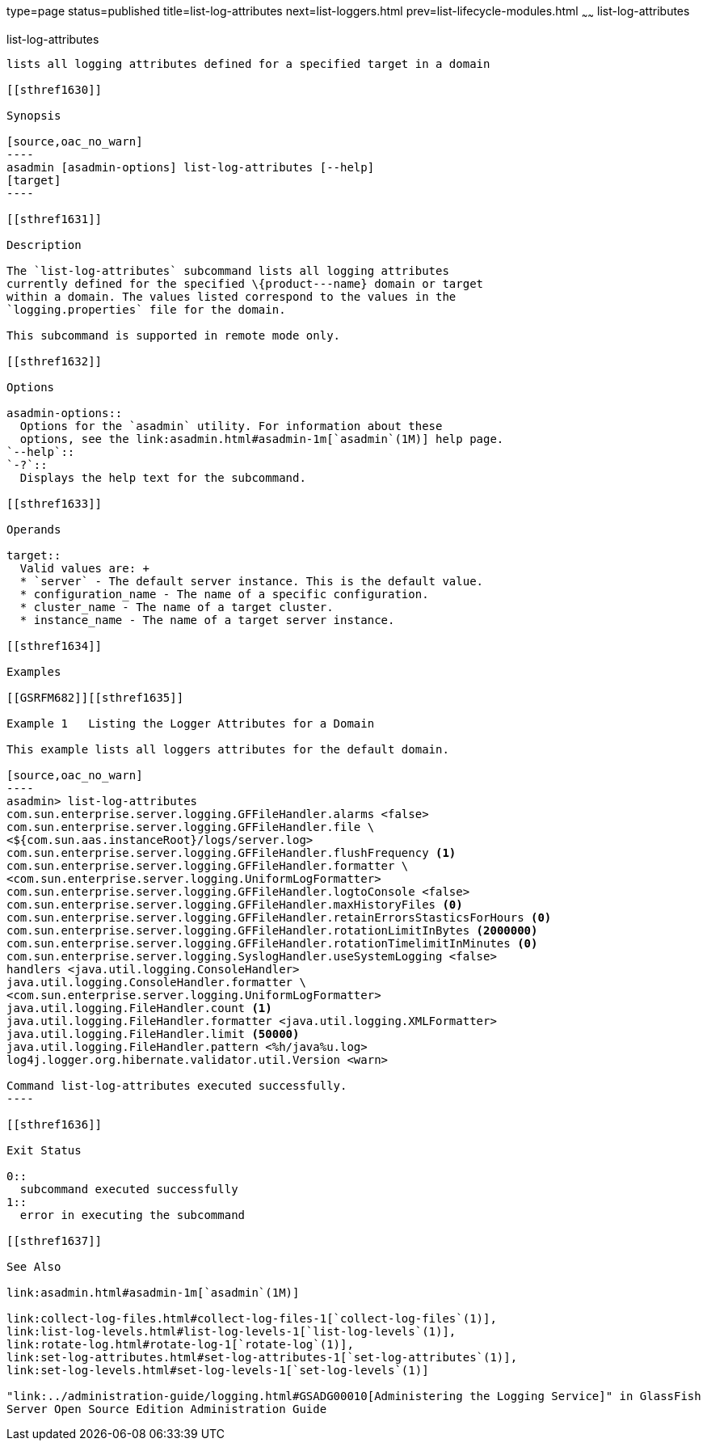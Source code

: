 type=page
status=published
title=list-log-attributes
next=list-loggers.html
prev=list-lifecycle-modules.html
~~~~~~
list-log-attributes
===================

[[list-log-attributes-1]][[GSRFM00182]][[list-log-attributes]]

list-log-attributes
-------------------

lists all logging attributes defined for a specified target in a domain

[[sthref1630]]

Synopsis

[source,oac_no_warn]
----
asadmin [asadmin-options] list-log-attributes [--help] 
[target]
----

[[sthref1631]]

Description

The `list-log-attributes` subcommand lists all logging attributes
currently defined for the specified \{product---name} domain or target
within a domain. The values listed correspond to the values in the
`logging.properties` file for the domain.

This subcommand is supported in remote mode only.

[[sthref1632]]

Options

asadmin-options::
  Options for the `asadmin` utility. For information about these
  options, see the link:asadmin.html#asadmin-1m[`asadmin`(1M)] help page.
`--help`::
`-?`::
  Displays the help text for the subcommand.

[[sthref1633]]

Operands

target::
  Valid values are: +
  * `server` - The default server instance. This is the default value.
  * configuration_name - The name of a specific configuration.
  * cluster_name - The name of a target cluster.
  * instance_name - The name of a target server instance.

[[sthref1634]]

Examples

[[GSRFM682]][[sthref1635]]

Example 1   Listing the Logger Attributes for a Domain

This example lists all loggers attributes for the default domain.

[source,oac_no_warn]
----
asadmin> list-log-attributes
com.sun.enterprise.server.logging.GFFileHandler.alarms <false>
com.sun.enterprise.server.logging.GFFileHandler.file \
<${com.sun.aas.instanceRoot}/logs/server.log>
com.sun.enterprise.server.logging.GFFileHandler.flushFrequency <1>
com.sun.enterprise.server.logging.GFFileHandler.formatter \
<com.sun.enterprise.server.logging.UniformLogFormatter>
com.sun.enterprise.server.logging.GFFileHandler.logtoConsole <false>
com.sun.enterprise.server.logging.GFFileHandler.maxHistoryFiles <0>
com.sun.enterprise.server.logging.GFFileHandler.retainErrorsStasticsForHours <0>
com.sun.enterprise.server.logging.GFFileHandler.rotationLimitInBytes <2000000>
com.sun.enterprise.server.logging.GFFileHandler.rotationTimelimitInMinutes <0>
com.sun.enterprise.server.logging.SyslogHandler.useSystemLogging <false>
handlers <java.util.logging.ConsoleHandler>
java.util.logging.ConsoleHandler.formatter \
<com.sun.enterprise.server.logging.UniformLogFormatter>
java.util.logging.FileHandler.count <1>
java.util.logging.FileHandler.formatter <java.util.logging.XMLFormatter>
java.util.logging.FileHandler.limit <50000>
java.util.logging.FileHandler.pattern <%h/java%u.log>
log4j.logger.org.hibernate.validator.util.Version <warn>

Command list-log-attributes executed successfully.
----

[[sthref1636]]

Exit Status

0::
  subcommand executed successfully
1::
  error in executing the subcommand

[[sthref1637]]

See Also

link:asadmin.html#asadmin-1m[`asadmin`(1M)]

link:collect-log-files.html#collect-log-files-1[`collect-log-files`(1)],
link:list-log-levels.html#list-log-levels-1[`list-log-levels`(1)],
link:rotate-log.html#rotate-log-1[`rotate-log`(1)],
link:set-log-attributes.html#set-log-attributes-1[`set-log-attributes`(1)],
link:set-log-levels.html#set-log-levels-1[`set-log-levels`(1)]

"link:../administration-guide/logging.html#GSADG00010[Administering the Logging Service]" in GlassFish
Server Open Source Edition Administration Guide


